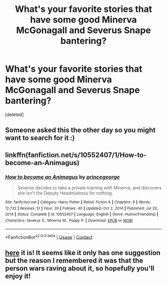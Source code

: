 #+TITLE: What's your favorite stories that have some good Minerva McGonagall and Severus Snape bantering?

* What's your favorite stories that have some good Minerva McGonagall and Severus Snape bantering?
:PROPERTIES:
:Score: 0
:DateUnix: 1619811377.0
:DateShort: 2021-May-01
:FlairText: Request
:END:
[deleted]


** Someone asked this the other day so you might want to search for it :)
:PROPERTIES:
:Author: karigan_g
:Score: 2
:DateUnix: 1619811749.0
:DateShort: 2021-May-01
:END:


** linkffn(fanfiction.net/s/10552407/1/How-to-become-an-Animagus)
:PROPERTIES:
:Author: Mikill1995
:Score: 1
:DateUnix: 1619812239.0
:DateShort: 2021-May-01
:END:

*** [[https://www.fanfiction.net/s/10552407/1/][*/How to become an Animagus/*]] by [[https://www.fanfiction.net/u/5380274/princegeorge][/princegeorge/]]

#+begin_quote
  Severus decides to take a private training with Minerva, and discovers she isn't the Deputy Headmistress for nothing.
#+end_quote

^{/Site/:} ^{fanfiction.net} ^{*|*} ^{/Category/:} ^{Harry} ^{Potter} ^{*|*} ^{/Rated/:} ^{Fiction} ^{K} ^{*|*} ^{/Chapters/:} ^{9} ^{*|*} ^{/Words/:} ^{12,732} ^{*|*} ^{/Reviews/:} ^{51} ^{*|*} ^{/Favs/:} ^{39} ^{*|*} ^{/Follows/:} ^{40} ^{*|*} ^{/Updated/:} ^{Oct} ^{2,} ^{2014} ^{*|*} ^{/Published/:} ^{Jul} ^{20,} ^{2014} ^{*|*} ^{/Status/:} ^{Complete} ^{*|*} ^{/id/:} ^{10552407} ^{*|*} ^{/Language/:} ^{English} ^{*|*} ^{/Genre/:} ^{Humor/Friendship} ^{*|*} ^{/Characters/:} ^{Severus} ^{S.,} ^{Minerva} ^{M.,} ^{Poppy} ^{P.} ^{*|*} ^{/Download/:} ^{[[http://www.ff2ebook.com/old/ffn-bot/index.php?id=10552407&source=ff&filetype=epub][EPUB]]} ^{or} ^{[[http://www.ff2ebook.com/old/ffn-bot/index.php?id=10552407&source=ff&filetype=mobi][MOBI]]}

--------------

*FanfictionBot*^{2.0.0-beta} | [[https://github.com/FanfictionBot/reddit-ffn-bot/wiki/Usage][Usage]] | [[https://www.reddit.com/message/compose?to=tusing][Contact]]
:PROPERTIES:
:Author: FanfictionBot
:Score: 1
:DateUnix: 1619812267.0
:DateShort: 2021-May-01
:END:


** [[https://www.reddit.com/r/HPfanfiction/comments/mzgrrn/mcgonagall_and_snape_banter_with_each_other/?utm_source=share&utm_medium=ios_app&utm_name=iossmf][here]] it is! It seems like it only has one suggestion but the reason I remembered it was that the person wars raving about it, so hopefully you'll enjoy it!
:PROPERTIES:
:Author: karigan_g
:Score: 1
:DateUnix: 1619812974.0
:DateShort: 2021-May-01
:END:
